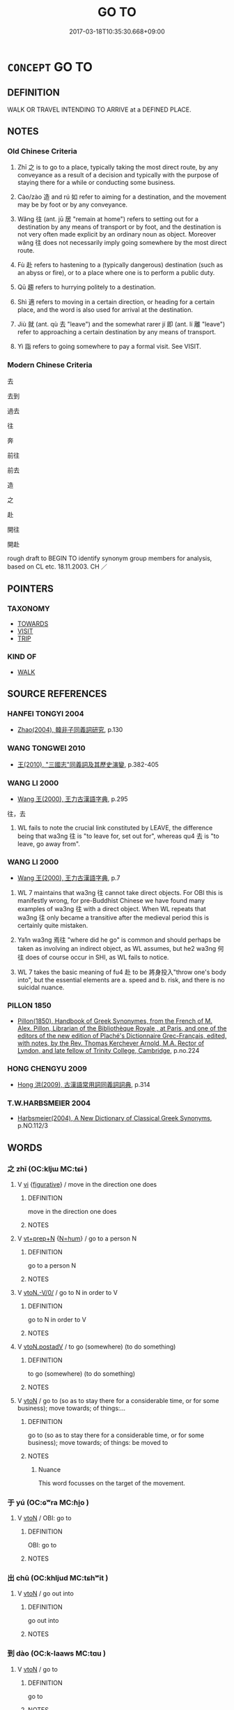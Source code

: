 # -*- mode: mandoku-tls-view -*-
#+TITLE: GO TO
#+DATE: 2017-03-18T10:35:30.668+09:00        
#+STARTUP: content
* =CONCEPT= GO TO
:PROPERTIES:
:CUSTOM_ID: uuid-6b4e349a-a643-4404-97da-0687e3043fe3
:SYNONYM+:  MOVE TOWARD
:SYNONYM+:  COME/GO TOWARD
:SYNONYM+:  ADVANCE TOWARD
:SYNONYM+:  INCH TOWARD
:SYNONYM+:  GO/COME/DRAW/MOVE NEARER
:SYNONYM+:  GO/COME/DRAW/MOVE CLOSER
:SYNONYM+:  NEAR
:SYNONYM+:  CLOSE IN
:SYNONYM+:  GAIN ON
:SYNONYM+:  REACH
:SYNONYM+:  ARRIVE AT.
:SYNONYM+:  REACH
:SYNONYM+:  GET TO
:SYNONYM+:  COME TO
:SYNONYM+:  MAKE IT TO
:SYNONYM+:  END UP AT
:SYNONYM+:  INFORMAL WIND UP AT
:TR_ZH: 去
:END:
** DEFINITION

WALK OR TRAVEL INTENDING TO ARRIVE at a DEFINED PLACE.

** NOTES

*** Old Chinese Criteria
1. Zhī 之 is to go to a place, typically taking the most direct route, by any conveyance as a result of a decision and typically with the purpose of staying there for a while or conducting some business.

2. Cào/zào 造 and rú 如 refer to aiming for a destination, and the movement may be by foot or by any conveyance.

3. Wǎng 往 (ant. jū 居 "remain at home") refers to setting out for a destination by any means of transport or by foot, and the destination is not very often made explicit by an ordinary noun as object. Moreover wǎng 往 does not necessarily imply going somewhere by the most direct route.

4. Fù 赴 refers to hastening to a (typically dangerous) destination (such as an abyss or fire), or to a place where one is to perform a public duty.

5. Qū 趨 refers to hurrying politely to a destination.

6. Shì 適 refers to moving in a certain direction, or heading for a certain place, and the word is also used for arrival at the destination.

7. Jiù 就 (ant. qù 去 "leave") and the somewhat rarer jí 即 (ant. lí 離 "leave") refer to approaching a certain destination by any means of transport.

8. Yì 詣 refers to going somewhere to pay a formal visit. See VISIT.

*** Modern Chinese Criteria
去

去到

過去

往

奔

前往

前去

造

之

赴

開往

開赴

rough draft to BEGIN TO identify synonym group members for analysis, based on CL etc. 18.11.2003. CH ／

** POINTERS
*** TAXONOMY
 - [[tls:concept:TOWARDS][TOWARDS]]
 - [[tls:concept:VISIT][VISIT]]
 - [[tls:concept:TRIP][TRIP]]

*** KIND OF
 - [[tls:concept:WALK][WALK]]

** SOURCE REFERENCES
*** HANFEI TONGYI 2004
 - [[cite:HANFEI-TONGYI-2004][Zhao(2004), 韓非子同義詞研究]], p.130

*** WANG TONGWEI 2010
 - [[cite:WANG-TONGWEI-2010][ 王(2010), "三國志"同義詞及其歷史演變]], p.382-405

*** WANG LI 2000
 - [[cite:WANG-LI-2000][Wang 王(2000), 王力古漢語字典]], p.295


往，去

1. WL fails to note the crucial link constituted by LEAVE, the difference being that wa3ng 往 is "to leave for, set out for", whereas qu4 去 is "to leave, go away from".

*** WANG LI 2000
 - [[cite:WANG-LI-2000][Wang 王(2000), 王力古漢語字典]], p.7


1. WL 7 maintains that wa3ng 往 cannot take direct objects.  For OBI this is manifestly wrong, for pre-Buddhist Chinese we have found many examples of wa3ng 往 with a direct object. When WL repeats that wa3ng 往 only became a transitive after the medieval period this is certainly quite mistaken.

2. Ya1n wa3ng 焉往 "where did he go" is common and should perhaps be taken as involving an indirect object, as WL assumes, but he2 wa3ng 何往 does of course occur in SHI, as WL fails to notice.

3. WL 7 takes the basic meaning of fu4 赴 to be 將身投入"throw one's body into", but the essential elements are   a. speed and   b. risk, and there is no suicidal nuance.

*** PILLON 1850
 - [[cite:PILLON-1850][Pillon(1850), Handbook of Greek Synonymes, from the French of M. Alex. Pillon, Librarian of the Bibliothèque Royale , at Paris, and one of the editors of the new edition of Plaché's Dictionnaire Grec-Français, edited, with notes, by the Rev. Thomas Kerchever Arnold, M.A. Rector of Lyndon, and late fellow of Trinity College, Cambridge]], p.no.224

*** HONG CHENGYU 2009
 - [[cite:HONG-CHENGYU-2009][Hong 洪(2009), 古漢語常用詞同義詞詞典]], p.314

*** T.W.HARBSMEIER 2004
 - [[cite:T.W.HARBSMEIER-2004][Harbsmeier(2004), A New Dictionary of Classical Greek Synonyms]], p.NO.112/3

** WORDS
   :PROPERTIES:
   :VISIBILITY: children
   :END:
*** 之 zhī (OC:kljɯ MC:tɕɨ )
:PROPERTIES:
:CUSTOM_ID: uuid-6ad2a444-7083-4839-abca-a047ebced15c
:Char+: 之(4,3/4) 
:GY_IDS+: uuid-dd2ad4ab-7266-4ee9-a622-5790a96a6515
:PY+: zhī     
:OC+: kljɯ     
:MC+: tɕɨ     
:END: 
**** V [[tls:syn-func::#uuid-c20780b3-41f9-491b-bb61-a269c1c4b48f][vi]] {[[tls:sem-feat::#uuid-2e48851c-928e-40f0-ae0d-2bf3eafeaa17][figurative]]} / move in the direction one does
:PROPERTIES:
:CUSTOM_ID: uuid-6173421a-6869-4170-998b-bfa3e27fe265
:END:
****** DEFINITION

move in the direction one does

****** NOTES

**** V [[tls:syn-func::#uuid-739c24ae-d585-4fff-9ac2-2547b1050f16][vt+prep+N]] {[[tls:sem-feat::#uuid-1ddeb9e4-67de-4466-b517-24cfd829f3de][N=hum]]} / go to a person N
:PROPERTIES:
:CUSTOM_ID: uuid-2d69d4f4-6972-475c-9aaa-8b2793fe386a
:END:
****** DEFINITION

go to a person N

****** NOTES

**** V [[tls:syn-func::#uuid-81831269-7016-4091-8209-5abad1ff4453][vtoN.-V/0/]] / go to N in order to V
:PROPERTIES:
:CUSTOM_ID: uuid-fb2dffc7-a201-449f-9f66-d1f299f304ce
:END:
****** DEFINITION

go to N in order to V

****** NOTES

**** V [[tls:syn-func::#uuid-15d1678a-ea15-4e9c-a381-75b2f8531623][vtoN.postadV]] / to go (somewhere) (to do something)
:PROPERTIES:
:CUSTOM_ID: uuid-9eb63f31-8716-4c7e-983a-387ca3843448
:WARRING-STATES-CURRENCY: 3
:END:
****** DEFINITION

to go (somewhere) (to do something)

****** NOTES

**** V [[tls:syn-func::#uuid-fbfb2371-2537-4a99-a876-41b15ec2463c][vtoN]] / go to (so as to stay there for a considerable time, or for some business); move towards; of things:...
:PROPERTIES:
:CUSTOM_ID: uuid-532a62f0-e997-4f34-bbb7-f6a07f56c78a
:WARRING-STATES-CURRENCY: 5
:END:
****** DEFINITION

go to (so as to stay there for a considerable time, or for some business); move towards; of things: be moved to

****** NOTES

******* Nuance
This word focusses on the target of the movement.

*** 于 yú (OC:ɢʷra MC:ɦi̯o )
:PROPERTIES:
:CUSTOM_ID: uuid-d8c7b06f-10c9-415b-8ca4-b82c61252da5
:Char+: 于(7,1/3) 
:GY_IDS+: uuid-f13b71bf-b448-49fc-9b17-c94f153ff7c2
:PY+: yú     
:OC+: ɢʷra     
:MC+: ɦi̯o     
:END: 
**** V [[tls:syn-func::#uuid-fbfb2371-2537-4a99-a876-41b15ec2463c][vtoN]] / OBI: go to
:PROPERTIES:
:CUSTOM_ID: uuid-6ad58036-cc62-462f-8012-19485f75f34b
:END:
****** DEFINITION

OBI: go to

****** NOTES

*** 出 chū (OC:khljud MC:tɕhʷit )
:PROPERTIES:
:CUSTOM_ID: uuid-2fc1f962-81a5-4f5d-b37a-bc8ac073fb8f
:Char+: 出(17,3/5) 
:GY_IDS+: uuid-f80ca1bf-4e49-46a8-8a84-15bc02805b0b
:PY+: chū     
:OC+: khljud     
:MC+: tɕhʷit     
:END: 
**** V [[tls:syn-func::#uuid-fbfb2371-2537-4a99-a876-41b15ec2463c][vtoN]] / go out into
:PROPERTIES:
:CUSTOM_ID: uuid-a8a791a1-f1ba-4339-b159-5eccd99025d6
:END:
****** DEFINITION

go out into

****** NOTES

*** 到 dào (OC:k-laaws MC:tɑu )
:PROPERTIES:
:CUSTOM_ID: uuid-8e467eef-e77d-46c9-818c-100e75386dab
:Char+: 到(18,6/8) 
:GY_IDS+: uuid-60f400c0-1838-44e8-b9eb-b24481e4c21e
:PY+: dào     
:OC+: k-laaws     
:MC+: tɑu     
:END: 
**** V [[tls:syn-func::#uuid-fbfb2371-2537-4a99-a876-41b15ec2463c][vtoN]] / go to
:PROPERTIES:
:CUSTOM_ID: uuid-7d25de16-1ef2-4e9e-bca6-7aca58d7071e
:WARRING-STATES-CURRENCY: 3
:END:
****** DEFINITION

go to

****** NOTES

*** 即 jí (OC:tsɯɡ MC:tsɨk )
:PROPERTIES:
:CUSTOM_ID: uuid-c61afca5-a19d-4467-b7df-a8aa7a762a65
:Char+: 即(26,5/7) 
:GY_IDS+: uuid-9c207839-c526-42a5-bbd1-48637a0927c8
:PY+: jí     
:OC+: tsɯɡ     
:MC+: tsɨk     
:END: 
**** V [[tls:syn-func::#uuid-fbfb2371-2537-4a99-a876-41b15ec2463c][vtoN]] / move close towards
:PROPERTIES:
:CUSTOM_ID: uuid-d2385219-9251-4c5c-bab5-ec984c83c2bc
:WARRING-STATES-CURRENCY: 3
:END:
****** DEFINITION

move close towards

****** NOTES

**** V [[tls:syn-func::#uuid-6fe4438e-50e1-4c1f-8b7a-c24a0f417fb5][vtoNab]] / move in the direction of; get to (peace of mind etc)
:PROPERTIES:
:CUSTOM_ID: uuid-6bdfcdf8-e6bd-45df-9fe8-6b6abec8649a
:END:
****** DEFINITION

move in the direction of; get to (peace of mind etc)

****** NOTES

**** V [[tls:syn-func::#uuid-fbfb2371-2537-4a99-a876-41b15ec2463c][vtoN]] {[[tls:sem-feat::#uuid-2e48851c-928e-40f0-ae0d-2bf3eafeaa17][figurative]]} / go to> submit to (your punishment etc)
:PROPERTIES:
:CUSTOM_ID: uuid-3fde09d0-cd9e-4f87-96d3-4da1b5b88943
:END:
****** DEFINITION

go to> submit to (your punishment etc)

****** NOTES

*** 去 qù (OC:khas MC:khi̯ɤ )
:PROPERTIES:
:CUSTOM_ID: uuid-740e7554-f363-4a5f-8f6e-fac0ecbf8edb
:Char+: 去(28,3/5) 
:GY_IDS+: uuid-827fc8a5-b76b-4a8f-b089-157ba660ab3f
:PY+: qù     
:OC+: khas     
:MC+: khi̯ɤ     
:END: 
**** V [[tls:syn-func::#uuid-fed035db-e7bd-4d23-bd05-9698b26e38f9][vadN]] / for going to> to go to
:PROPERTIES:
:CUSTOM_ID: uuid-530007ac-159e-450c-b9ca-3a5cb880744f
:END:
****** DEFINITION

for going to> to go to

****** NOTES

**** V [[tls:syn-func::#uuid-50be30dc-7ede-4ae7-bb42-0564379ae594][vt(oN.)-V]] / go to the contextually determinate place N to V
:PROPERTIES:
:CUSTOM_ID: uuid-ec86e165-c598-4f6c-b913-ed1cb25418a4
:END:
****** DEFINITION

go to the contextually determinate place N to V

****** NOTES

**** V [[tls:syn-func::#uuid-e64a7a95-b54b-4c94-9d6d-f55dbf079701][vt(oN)]] / go to the contextually determinate place N
:PROPERTIES:
:CUSTOM_ID: uuid-c251a455-eba8-4a7e-9f7d-870e1727222c
:END:
****** DEFINITION

go to the contextually determinate place N

****** NOTES

**** V [[tls:syn-func::#uuid-fbfb2371-2537-4a99-a876-41b15ec2463c][vtoN]] / go to
:PROPERTIES:
:CUSTOM_ID: uuid-60750a0e-7aeb-4073-b132-43ed68e3db37
:END:
****** DEFINITION

go to

****** NOTES

**** V [[tls:syn-func::#uuid-995982a9-436d-4b17-93d0-e470105449f5][vtpostN{OBJ}]] / go to N
:PROPERTIES:
:CUSTOM_ID: uuid-f06682fd-1f25-47e4-97cd-33e8aaa77bd6
:END:
****** DEFINITION

go to N

****** NOTES

*** 向 xiàng (OC:qhaŋs MC:hi̯ɐŋ )
:PROPERTIES:
:CUSTOM_ID: uuid-e6c779b1-df9e-4182-afe1-9047be14bb0e
:Char+: 向(30,3/6) 
:GY_IDS+: uuid-87cab1f5-d8d7-405a-aa85-7f5f68b557ca
:PY+: xiàng     
:OC+: qhaŋs     
:MC+: hi̯ɐŋ     
:END: 
**** V [[tls:syn-func::#uuid-fbfb2371-2537-4a99-a876-41b15ec2463c][vtoN]] / turn to > go to
:PROPERTIES:
:CUSTOM_ID: uuid-aa3383ab-ebf1-4553-a2e6-1164d309a7d7
:END:
****** DEFINITION

turn to > go to

****** NOTES

*** 如 rú (OC:nja MC:ȵi̯ɤ )
:PROPERTIES:
:CUSTOM_ID: uuid-53e03226-1077-410a-9a7d-d2f0663151fe
:Char+: 如(38,3/6) 
:GY_IDS+: uuid-b70766fd-8fa3-4174-9134-d39d5f504d70
:PY+: rú     
:OC+: nja     
:MC+: ȵi̯ɤ     
:END: 
**** V [[tls:syn-func::#uuid-81831269-7016-4091-8209-5abad1ff4453][vtoN.-V/0/]] / go to N in order to V
:PROPERTIES:
:CUSTOM_ID: uuid-a90334a3-cf80-4f32-afe1-e9420129e3e9
:END:
****** DEFINITION

go to N in order to V

****** NOTES

**** V [[tls:syn-func::#uuid-fbfb2371-2537-4a99-a876-41b15ec2463c][vtoN]] / go to (a place, typically on some mission of importance); walk up to a person
:PROPERTIES:
:CUSTOM_ID: uuid-d65f9039-ef60-4371-b1e6-21212b4f76e9
:WARRING-STATES-CURRENCY: 3
:END:
****** DEFINITION

go to (a place, typically on some mission of importance); walk up to a person

****** NOTES

**** V [[tls:syn-func::#uuid-fbfb2371-2537-4a99-a876-41b15ec2463c][vtoN]] {[[tls:sem-feat::#uuid-498cd6dc-e1e0-4443-9b44-6c845042091e][N=toilet]]} / go to a place, not on any official mission
:PROPERTIES:
:CUSTOM_ID: uuid-fa866479-0ade-47e2-9a5c-0d5672d057b3
:END:
****** DEFINITION

go to a place, not on any official mission

****** NOTES

*** 就 jiù (OC:dzuɡs MC:dzɨu )
:PROPERTIES:
:CUSTOM_ID: uuid-9964ce2d-af21-43f9-9f5d-033aa362bbdd
:Char+: 就(43,9/12) 
:GY_IDS+: uuid-ff9613a7-d4c1-408d-ac24-7d6b14315284
:PY+: jiù     
:OC+: dzuɡs     
:MC+: dzɨu     
:END: 
****  [[tls:syn-func::#uuid-d6ca59bb-5eb8-4c29-9da6-c91482733134][vt(oN.)(-V)]] / go to a contextually determinate place to do a contextually determinate thing
:PROPERTIES:
:CUSTOM_ID: uuid-a46d2add-ad0e-47cb-90ac-9990f6976f53
:END:
****** DEFINITION

go to a contextually determinate place to do a contextually determinate thing

****** NOTES

**** V [[tls:syn-func::#uuid-3b5a2d04-747e-4b22-9a83-4eb55bd901d6][vt/oN./-V/0/]] / to go (to a contextually determinate place) in order to V
:PROPERTIES:
:CUSTOM_ID: uuid-de101129-c3c7-4cd2-b76e-afa375e326d5
:WARRING-STATES-CURRENCY: 3
:END:
****** DEFINITION

to go (to a contextually determinate place) in order to V

****** NOTES

**** V [[tls:syn-func::#uuid-fbfb2371-2537-4a99-a876-41b15ec2463c][vtoN]] / go to take up (one's place); go to (to cultivate the acquaintance of)
:PROPERTIES:
:CUSTOM_ID: uuid-80110d61-2144-476f-9266-aeda5650c928
:WARRING-STATES-CURRENCY: 3
:END:
****** DEFINITION

go to take up (one's place); go to (to cultivate the acquaintance of)

****** NOTES

*** 往 wǎng (OC:ɢʷaŋʔ MC:ɦi̯ɐŋ ) /  
:PROPERTIES:
:CUSTOM_ID: uuid-138621dc-2700-4c5e-aae3-50ca93e2e454
:Char+: 往(60,5/8) 
:Char+: 迋(162,4/8) 
:GY_IDS+: uuid-63559230-29cd-4108-8624-6acfe0f5954d
:PY+: wǎng     
:OC+: ɢʷaŋʔ     
:MC+: ɦi̯ɐŋ     
:END: 
**** V [[tls:syn-func::#uuid-fbfb2371-2537-4a99-a876-41b15ec2463c][vtoN]] / OBI: set out for; be on one's way; go along to; go to  GUAN: 往之, 所往
:PROPERTIES:
:CUSTOM_ID: uuid-f37dbc83-e496-4aba-a925-1f616eddceb3
:WARRING-STATES-CURRENCY: 5
:END:
****** DEFINITION

OBI: set out for; be on one's way; go along to; go to  GUAN: 往之, 所往

****** NOTES

******* Nuance
This need not be a setting out for a long journey.

0006

[0017]

0017

[~0006]



2371

 [I have not seen any examples of 往 taking a PlN as object; that it can take VP as its "object" is something else; JP]

******* Examples
HF 14.8.27: (when the Duke) was on his way (to Cui1's house, he was attacked)

**** V [[tls:syn-func::#uuid-c20780b3-41f9-491b-bb61-a269c1c4b48f][vi]] {[[tls:sem-feat::#uuid-f55cff2f-f0e3-4f08-a89c-5d08fcf3fe89][act]]} / set out; go along; walk off
:PROPERTIES:
:CUSTOM_ID: uuid-652cc8e4-edaa-4fd1-8a37-6c49c1b88646
:WARRING-STATES-CURRENCY: 4
:END:
****** DEFINITION

set out; go along; walk off

****** NOTES

**** V [[tls:syn-func::#uuid-f0884bf1-dffd-43d8-bbc0-93e11bfc6393][vt(oN1).-VtoN2]] / go to a contextually determinate place and V, set out to V; be on one's way to (with a verbal (or s...
:PROPERTIES:
:CUSTOM_ID: uuid-284bc3a2-3755-4490-bb44-2f8bf3c13658
:END:
****** DEFINITION

go to a contextually determinate place and V, set out to V; be on one's way to (with a verbal (or subjectless sentential, if one prefers) object) 往拜之

****** NOTES

**** V [[tls:syn-func::#uuid-e64a7a95-b54b-4c94-9d6d-f55dbf079701][vt(oN)]] / go to the contextually determinate place (often answering a summoning by a superior)
:PROPERTIES:
:CUSTOM_ID: uuid-5917cf6a-6b5d-4be3-a77c-892dfffba2b5
:WARRING-STATES-CURRENCY: 4
:END:
****** DEFINITION

go to the contextually determinate place (often answering a summoning by a superior)

****** NOTES

**** V [[tls:syn-func::#uuid-739c24ae-d585-4fff-9ac2-2547b1050f16][vt+prep+N]] / go to
:PROPERTIES:
:CUSTOM_ID: uuid-8b9f0881-751a-43c9-a890-f9132c05837e
:WARRING-STATES-CURRENCY: 3
:END:
****** DEFINITION

go to

****** NOTES

**** V [[tls:syn-func::#uuid-3e9b0d1e-99dd-436a-920f-ec36560365e7][vt-V.+prep+N]] / go to V to N
:PROPERTIES:
:CUSTOM_ID: uuid-f6cb02cd-15e0-4d60-bc7c-c99694a13e0a
:END:
****** DEFINITION

go to V to N

****** NOTES

**** V [[tls:syn-func::#uuid-c20780b3-41f9-491b-bb61-a269c1c4b48f][vi]] {[[tls:sem-feat::#uuid-f55cff2f-f0e3-4f08-a89c-5d08fcf3fe89][act]]} / go on and on; keep going
:PROPERTIES:
:CUSTOM_ID: uuid-9357716f-1391-4f2c-a246-26d5ccca347a
:END:
****** DEFINITION

go on and on; keep going

****** NOTES

**** V [[tls:syn-func::#uuid-50be30dc-7ede-4ae7-bb42-0564379ae594][vt(oN.)-V]] {[[tls:sem-feat::#uuid-b8276c57-c108-44c8-8c01-ad92679a9163][imperative]]} / go to the contextually determinate place and V!
:PROPERTIES:
:CUSTOM_ID: uuid-b86fcbc7-ffde-4cdd-b6d4-f99b6fc59f20
:END:
****** DEFINITION

go to the contextually determinate place and V!

****** NOTES

**** V [[tls:syn-func::#uuid-81831269-7016-4091-8209-5abad1ff4453][vtoN.-V/0/]] / go to N in order to V
:PROPERTIES:
:CUSTOM_ID: uuid-1933bc1e-50b1-4c21-b2af-c831801a843d
:END:
****** DEFINITION

go to N in order to V

****** NOTES

**** V [[tls:syn-func::#uuid-50be30dc-7ede-4ae7-bb42-0564379ae594][vt(oN.)-V]] / go out to V
:PROPERTIES:
:CUSTOM_ID: uuid-3333e544-fce4-4f77-a19a-842b023e8101
:END:
****** DEFINITION

go out to V

****** NOTES

**** V [[tls:syn-func::#uuid-982fa53b-a24a-4a40-a585-9db85449e758][vt(oN1.-VtoN2)]] / set out to a certain place to do a certain thing to the object N2
:PROPERTIES:
:CUSTOM_ID: uuid-34aba53c-7e9d-48a7-aeb0-bd438ffebc13
:END:
****** DEFINITION

set out to a certain place to do a certain thing to the object N2

****** NOTES

**** V [[tls:syn-func::#uuid-fbfb2371-2537-4a99-a876-41b15ec2463c][vtoN]] {[[tls:sem-feat::#uuid-2e48851c-928e-40f0-ae0d-2bf3eafeaa17][figurative]]} / "go to"
:PROPERTIES:
:CUSTOM_ID: uuid-4cbd87f4-5917-4fcb-bf80-d424096a04bd
:END:
****** DEFINITION

"go to"

****** NOTES

*** 投 tóu (OC:doo MC:du )
:PROPERTIES:
:CUSTOM_ID: uuid-ab287cbf-78ec-4fb5-9470-ae2f65aa616b
:Char+: 投(64,4/7) 
:GY_IDS+: uuid-0174354e-3eea-49d7-a9d6-d3040cca221f
:PY+: tóu     
:OC+: doo     
:MC+: du     
:END: 
**** V [[tls:syn-func::#uuid-fbfb2371-2537-4a99-a876-41b15ec2463c][vtoN]] / go to stay in a place N
:PROPERTIES:
:CUSTOM_ID: uuid-f1c37e8d-4cbc-494f-b9cb-067cfa622358
:END:
****** DEFINITION

go to stay in a place N

****** NOTES

*** 會 huì (OC:ɡloobs MC:ɦɑi )
:PROPERTIES:
:CUSTOM_ID: uuid-3724b0a6-2ae8-4335-b0b7-39163f613c3d
:Char+: 會(73,9/13) 
:GY_IDS+: uuid-5cd2073a-6f30-434c-bf49-acee1f8e5bd7
:PY+: huì     
:OC+: ɡloobs     
:MC+: ɦɑi     
:END: 
**** V [[tls:syn-func::#uuid-fbfb2371-2537-4a99-a876-41b15ec2463c][vtoN]] / to to attend (an occasion, a ritual, a meeting)
:PROPERTIES:
:CUSTOM_ID: uuid-fdba295b-6ecb-4a6e-9b8a-13cacff4188f
:WARRING-STATES-CURRENCY: 3
:END:
****** DEFINITION

to to attend (an occasion, a ritual, a meeting)

****** NOTES

**** V [[tls:syn-func::#uuid-e64a7a95-b54b-4c94-9d6d-f55dbf079701][vt(oN)]] / go to and attend at the contextually determinate place
:PROPERTIES:
:CUSTOM_ID: uuid-79bb490a-174a-48c5-ab81-12104ad0e703
:END:
****** DEFINITION

go to and attend at the contextually determinate place

****** NOTES

**** V [[tls:syn-func::#uuid-739c24ae-d585-4fff-9ac2-2547b1050f16][vt+prep+N]] / attend the meeting at N, meet up at N
:PROPERTIES:
:CUSTOM_ID: uuid-e44e7ea7-8161-4785-8a61-7c7141c2521d
:END:
****** DEFINITION

attend the meeting at N, meet up at N

****** NOTES

*** 歸 guī (OC:klul MC:kɨi )
:PROPERTIES:
:CUSTOM_ID: uuid-1f96cb7c-dff6-4ccc-8d99-a0995f0abd11
:Char+: 歸(77,14/18) 
:GY_IDS+: uuid-f92bd229-a310-48c4-8739-f679500d0958
:PY+: guī     
:OC+: klul     
:MC+: kɨi     
:END: 
**** V [[tls:syn-func::#uuid-fbfb2371-2537-4a99-a876-41b15ec2463c][vtoN]] {[[tls:sem-feat::#uuid-fac754df-5669-4052-9dda-6244f229371f][causative]]} / cause to go to from all directions
:PROPERTIES:
:CUSTOM_ID: uuid-1dc1e356-1df2-4654-a5b5-53d52d180554
:WARRING-STATES-CURRENCY: 3
:END:
****** DEFINITION

cause to go to from all directions

****** NOTES

**** V [[tls:syn-func::#uuid-fbfb2371-2537-4a99-a876-41b15ec2463c][vtoN]] {[[tls:sem-feat::#uuid-5100e402-4cb5-4b99-929f-be674b3757d4][N=human]]} / come to (a person, where the coming is appropriate or natural)
:PROPERTIES:
:CUSTOM_ID: uuid-a66f4389-5242-422b-b79a-739406614f1a
:END:
****** DEFINITION

come to (a person, where the coming is appropriate or natural)

****** NOTES

**** V [[tls:syn-func::#uuid-fbfb2371-2537-4a99-a876-41b15ec2463c][vtoN]] {[[tls:sem-feat::#uuid-83f3fdd7-af64-4c8f-b156-bb6a0e761030][N=place]]} / to come (somewhere) from all directions
:PROPERTIES:
:CUSTOM_ID: uuid-b6870ea1-fa6c-454c-8141-cccb31cc4ea1
:WARRING-STATES-CURRENCY: 3
:END:
****** DEFINITION

to come (somewhere) from all directions

****** NOTES

*** 臨 lín (OC:b-rɯm MC:lim )
:PROPERTIES:
:CUSTOM_ID: uuid-13d61268-0997-4414-82a7-c72e2d751bc2
:Char+: 臨(131,11/17) 
:GY_IDS+: uuid-63f6d6f0-c4ea-40bd-86fc-cc6ad8b4ce2f
:PY+: lín     
:OC+: b-rɯm     
:MC+: lim     
:END: 
**** V [[tls:syn-func::#uuid-e64a7a95-b54b-4c94-9d6d-f55dbf079701][vt(oN)]] / go to the contextually determinate place; attend the contextually determinate event
:PROPERTIES:
:CUSTOM_ID: uuid-3b986290-da9e-421e-b7d3-0158abd4c7ff
:END:
****** DEFINITION

go to the contextually determinate place; attend the contextually determinate event

****** NOTES

**** V [[tls:syn-func::#uuid-fbfb2371-2537-4a99-a876-41b15ec2463c][vtoN]] / go to and attend
:PROPERTIES:
:CUSTOM_ID: uuid-1ae73784-a08b-47ec-bb6e-597326e9402e
:END:
****** DEFINITION

go to and attend

****** NOTES

*** 至 zhì (OC:kljiɡs MC:tɕi )
:PROPERTIES:
:CUSTOM_ID: uuid-93e7d77d-bb67-480c-890f-0a9346db58f0
:Char+: 至(133,0/6) 
:GY_IDS+: uuid-57bd9390-fe39-446a-aa51-3e76922430f4
:PY+: zhì     
:OC+: kljiɡs     
:MC+: tɕi     
:END: 
**** V [[tls:syn-func::#uuid-e64a7a95-b54b-4c94-9d6d-f55dbf079701][vt(oN)]] / turn up; go along to the contextually determinate person; attend a contextually determinate event
:PROPERTIES:
:CUSTOM_ID: uuid-bf2157c9-ca62-46b4-b584-9d1bc87f0003
:END:
****** DEFINITION

turn up; go along to the contextually determinate person; attend a contextually determinate event

****** NOTES

**** V [[tls:syn-func::#uuid-739c24ae-d585-4fff-9ac2-2547b1050f16][vt+prep+N]] / go to a place; go to so as to meddle with
:PROPERTIES:
:CUSTOM_ID: uuid-222a8682-2aca-4b51-8f5b-8439c8fd82f2
:END:
****** DEFINITION

go to a place; go to so as to meddle with

****** NOTES

**** V [[tls:syn-func::#uuid-81831269-7016-4091-8209-5abad1ff4453][vtoN.-V/0/]] / go to N in order to V
:PROPERTIES:
:CUSTOM_ID: uuid-2a169e6c-2652-4f03-a723-1f99852d30e0
:END:
****** DEFINITION

go to N in order to V

****** NOTES

**** V [[tls:syn-func::#uuid-fbfb2371-2537-4a99-a876-41b15ec2463c][vtoN]] / go to
:PROPERTIES:
:CUSTOM_ID: uuid-4083b26c-ab59-456c-b02f-519d3e30baab
:END:
****** DEFINITION

go to

****** NOTES

*** 蒞 lì (OC:ɡ-rɯbs MC:li )
:PROPERTIES:
:CUSTOM_ID: uuid-34072112-0bef-4590-92e9-d2f708c1a35c
:Char+: 蒞(140,10/16) 
:GY_IDS+: uuid-1c5c7706-a1fc-4810-8aaf-ff031e39f1c4
:PY+: lì     
:OC+: ɡ-rɯbs     
:MC+: li     
:END: 
**** V [[tls:syn-func::#uuid-fbfb2371-2537-4a99-a876-41b15ec2463c][vtoN]] / go to attend an occasion N
:PROPERTIES:
:CUSTOM_ID: uuid-87ede3e7-c838-4c62-b683-30b04909f17f
:END:
****** DEFINITION

go to attend an occasion N

****** NOTES

*** 行 xíng (OC:ɢraaŋ MC:ɦɣaŋ )
:PROPERTIES:
:CUSTOM_ID: uuid-87dfcf45-70eb-4185-aee4-c18bf5f480a5
:Char+: 行(144,0/6) 
:GY_IDS+: uuid-5bcb421a-9f44-49f1-9a24-acd3d89c18cb
:PY+: xíng     
:OC+: ɢraaŋ     
:MC+: ɦɣaŋ     
:END: 
**** V [[tls:syn-func::#uuid-e64a7a95-b54b-4c94-9d6d-f55dbf079701][vt(oN)]] / walk to a contextually determinate place
:PROPERTIES:
:CUSTOM_ID: uuid-b11eab2d-ad42-43e3-89b0-f23f8b5234fd
:WARRING-STATES-CURRENCY: 3
:END:
****** DEFINITION

walk to a contextually determinate place

****** NOTES

**** V [[tls:syn-func::#uuid-fbfb2371-2537-4a99-a876-41b15ec2463c][vtoN]] / go to
:PROPERTIES:
:CUSTOM_ID: uuid-dff197fd-6108-4dcb-ab5b-577d8cbf1838
:END:
****** DEFINITION

go to

****** NOTES

**** V [[tls:syn-func::#uuid-fbfb2371-2537-4a99-a876-41b15ec2463c][vtoN]] {[[tls:sem-feat::#uuid-fac754df-5669-4052-9dda-6244f229371f][causative]]} / make someone go to a contextually determinate place
:PROPERTIES:
:CUSTOM_ID: uuid-90588e41-be58-4ae9-8575-2c9f00234715
:END:
****** DEFINITION

make someone go to a contextually determinate place

****** NOTES

*** 訃 fù (OC:phoɡs MC:phi̯o ) / 赴 fù (OC:phoɡs MC:phi̯o )
:PROPERTIES:
:CUSTOM_ID: uuid-b293aead-c9f0-4d81-bca6-3405261053e9
:Char+: 訃(149,2/9) 
:Char+: 赴(156,2/9) 
:GY_IDS+: uuid-a5e9ec7b-df63-421e-8541-77988d7a26e8
:PY+: fù     
:OC+: phoɡs     
:MC+: phi̯o     
:GY_IDS+: uuid-5785ed8a-0eeb-4e21-a7e8-c760438b79ba
:PY+: fù     
:OC+: phoɡs     
:MC+: phi̯o     
:END: 
**** V [[tls:syn-func::#uuid-fbfb2371-2537-4a99-a876-41b15ec2463c][vtoN]] / hasten to go to as part of one's ritual obligations; go all the way to
:PROPERTIES:
:CUSTOM_ID: uuid-7aa32d64-43fb-4e70-a58e-1f2a607d1274
:WARRING-STATES-CURRENCY: 4
:END:
****** DEFINITION

hasten to go to as part of one's ritual obligations; go all the way to

****** NOTES

**** V [[tls:syn-func::#uuid-fbfb2371-2537-4a99-a876-41b15ec2463c][vtoN]] {[[tls:sem-feat::#uuid-e4fa3fc9-d3a7-46ba-bd79-1c12874972f3][danger]]} / rush to (a dangerous place); rush forward into (danger, an abyss); brave (dangers etc)
:PROPERTIES:
:CUSTOM_ID: uuid-9db57eaf-d5f0-4b09-b7bb-f73389225d45
:WARRING-STATES-CURRENCY: 4
:END:
****** DEFINITION

rush to (a dangerous place); rush forward into (danger, an abyss); brave (dangers etc)

****** NOTES

**** V [[tls:syn-func::#uuid-e64a7a95-b54b-4c94-9d6d-f55dbf079701][vt(oN)]] {[[tls:sem-feat::#uuid-281b399c-2db6-465b-9f6e-32b55fe53ebd][om]]} / go to, move to (a contextually determinate place)
:PROPERTIES:
:CUSTOM_ID: uuid-0c9ef624-9d7a-4679-af1b-08d9cb18aa94
:END:
****** DEFINITION

go to, move to (a contextually determinate place)

****** NOTES

*** 詣 yì (OC:ŋɡiis MC:ŋei )
:PROPERTIES:
:CUSTOM_ID: uuid-279f5552-2c54-47dd-bc5e-9b1564ad0ea1
:Char+: 詣(149,6/13) 
:GY_IDS+: uuid-8011a4d5-d499-4c46-a601-544b943c87dc
:PY+: yì     
:OC+: ŋɡiis     
:MC+: ŋei     
:END: 
**** V [[tls:syn-func::#uuid-e64a7a95-b54b-4c94-9d6d-f55dbf079701][vt(oN)]] / go along to the contextually determinate place N
:PROPERTIES:
:CUSTOM_ID: uuid-f6a8fedf-1439-42b8-9752-e1c5e17c433c
:END:
****** DEFINITION

go along to the contextually determinate place N

****** NOTES

**** V [[tls:syn-func::#uuid-739c24ae-d585-4fff-9ac2-2547b1050f16][vt+prep+N]] / go to
:PROPERTIES:
:CUSTOM_ID: uuid-b56edd5b-6d3c-4b16-9064-c8ef8aaf0789
:END:
****** DEFINITION

go to

****** NOTES

**** V [[tls:syn-func::#uuid-81831269-7016-4091-8209-5abad1ff4453][vtoN.-V/0/]] / go to N in order to V
:PROPERTIES:
:CUSTOM_ID: uuid-0386ad54-3d60-4710-9348-093d5c9c8343
:END:
****** DEFINITION

go to N in order to V

****** NOTES

**** V [[tls:syn-func::#uuid-fbfb2371-2537-4a99-a876-41b15ec2463c][vtoN]] / go to (especially on a visit, or to join forces with)
:PROPERTIES:
:CUSTOM_ID: uuid-5a6874a8-f4cd-4a5a-8cd2-11da8c220529
:END:
****** DEFINITION

go to (especially on a visit, or to join forces with)

****** NOTES

*** 赴 fù (OC:phoɡs MC:phi̯o )
:PROPERTIES:
:CUSTOM_ID: uuid-3a7c0ed8-a17b-4778-9e44-150ea461141e
:Char+: 赴(156,2/9) 
:GY_IDS+: uuid-5785ed8a-0eeb-4e21-a7e8-c760438b79ba
:PY+: fù     
:OC+: phoɡs     
:MC+: phi̯o     
:END: 
**** V [[tls:syn-func::#uuid-dd717b3f-0c98-4de8-bac6-2e4085805ef1][vt+V/0/]] / hasten along to V
:PROPERTIES:
:CUSTOM_ID: uuid-b0231f11-98b2-4e06-8038-401e1d933f61
:WARRING-STATES-CURRENCY: 3
:END:
****** DEFINITION

hasten along to V

****** NOTES

*** 趨 qū (OC:tsho MC:tshi̯o )
:PROPERTIES:
:CUSTOM_ID: uuid-260c0712-1261-4bbc-8f1a-9767e1d967a6
:Char+: 趨(156,10/17) 
:GY_IDS+: uuid-10bad398-6a91-4bfd-9d49-671295404c15
:PY+: qū     
:OC+: tsho     
:MC+: tshi̯o     
:END: 
*** 跋 bá (OC:bood MC:bʷɑt )
:PROPERTIES:
:CUSTOM_ID: uuid-df70c75d-f925-41c7-bb21-15c61aecde06
:Char+: 跋(157,5/12) 
:GY_IDS+: uuid-4c145682-6668-4dcc-9efa-ec4e1bf1079f
:PY+: bá     
:OC+: bood     
:MC+: bʷɑt     
:END: 
**** V [[tls:syn-func::#uuid-fbfb2371-2537-4a99-a876-41b15ec2463c][vtoN]] / trample on; go by foot
:PROPERTIES:
:CUSTOM_ID: uuid-9a1c2b5f-02ec-464f-b105-e02ca6c0bd14
:WARRING-STATES-CURRENCY: 3
:END:
****** DEFINITION

trample on; go by foot

****** NOTES

******* Examples
SHI 160.1 狼跋其胡， 1. The wolf tramples on his dewlap, [CA]

ZUO Cheng 13.3 (578 B.C.); Y:862; W:675; tr. Watson 1989:123

 跋履山川， tramped the mountains, marched by the rivers,

ZUO Zhao zhuan 12.11 上 ATSON � 

 跋涉山林以事天子， paced the mountain forests, and in this way served the Son of Heaven.

*** 造 zào (OC:skhuuɡs MC:tshɑu )
:PROPERTIES:
:CUSTOM_ID: uuid-261db024-3176-46aa-9ebc-379a9a943401
:Char+: 造(162,7/11) 
:GY_IDS+: uuid-b8f8cfa5-178f-45ab-a2ed-a9ef4e5a0122
:PY+: zào     
:OC+: skhuuɡs     
:MC+: tshɑu     
:END: 
**** V [[tls:syn-func::#uuid-739c24ae-d585-4fff-9ac2-2547b1050f16][vt+prep+N]] / to go to (a place)
:PROPERTIES:
:CUSTOM_ID: uuid-ce88d2b5-9bbf-4df1-b583-ecaf75e9478b
:END:
****** DEFINITION

to go to (a place)

****** NOTES

******* Examples
Zuo Ai 20.3.4 (475 B.C.) Ya2ng Bo2ju4n 1716; Wa2ng Sho3uqia1n et al.1589; tr. Legge:853

 先造于越軍， First he went to the army of Yueh,[CA]

**** V [[tls:syn-func::#uuid-fbfb2371-2537-4a99-a876-41b15ec2463c][vtoN]] / MENG: go to a place (often to attend court or pay a visit to a superior); reach (a place)
:PROPERTIES:
:CUSTOM_ID: uuid-548edbe0-101a-4d2c-99ab-6f64d035ffa4
:END:
****** DEFINITION

MENG: go to a place (often to attend court or pay a visit to a superior); reach (a place)

****** NOTES

******* Examples
LS 12.2 造於君庭 went to pay a visit at the ruler's court

**** V [[tls:syn-func::#uuid-a2c810ab-05c4-4ed2-86eb-c954618d8429][vttoN1.+N2]] {[[tls:sem-feat::#uuid-fac754df-5669-4052-9dda-6244f229371f][causative]]} / cause N1 to go to N2
:PROPERTIES:
:CUSTOM_ID: uuid-6c870bc8-b78b-40c5-8735-2dff803ead5e
:END:
****** DEFINITION

cause N1 to go to N2

****** NOTES

*** 過 guō (OC:klool MC:kʷɑ )
:PROPERTIES:
:CUSTOM_ID: uuid-4d361030-a452-4a2c-bee2-6b2f357a8daf
:Char+: 過(162,9/13) 
:GY_IDS+: uuid-8b397cc3-b40c-4439-9fc0-f21b2a8de26d
:PY+: guō     
:OC+: klool     
:MC+: kʷɑ     
:END: 
**** V [[tls:syn-func::#uuid-fed035db-e7bd-4d23-bd05-9698b26e38f9][vadN]] / visiting
:PROPERTIES:
:CUSTOM_ID: uuid-9da9c629-4a6e-400a-a82b-4ad6fe9150d2
:WARRING-STATES-CURRENCY: 2
:END:
****** DEFINITION

visiting

****** NOTES

**** V [[tls:syn-func::#uuid-fbfb2371-2537-4a99-a876-41b15ec2463c][vtoN]] / pass by; make a passing visit to; visit on an informal basis, visit en passant; go to; pass through...
:PROPERTIES:
:CUSTOM_ID: uuid-e2dd1341-d070-4401-a1e1-8f49b7244d6b
:WARRING-STATES-CURRENCY: 3
:END:
****** DEFINITION

pass by; make a passing visit to; visit on an informal basis, visit en passant; go to; pass through, pass by

****** NOTES

******* Examples
HF 37.1.1: 景公過晏子 Duke Ji3ng paid a visit to Ya4nzi3.

**** V [[tls:syn-func::#uuid-739c24ae-d585-4fff-9ac2-2547b1050f16][vt+prep+N]] / pass by, pass through
:PROPERTIES:
:CUSTOM_ID: uuid-942834d1-6128-4634-9643-f97c79bfa2d9
:END:
****** DEFINITION

pass by, pass through

****** NOTES

*** 道 dào (OC:ɡ-luuʔ MC:dɑu )
:PROPERTIES:
:CUSTOM_ID: uuid-a8099ad3-2d11-4232-8834-7a1edb14dd5b
:Char+: 道(162,9/13) 
:GY_IDS+: uuid-012329d2-8a81-4a4f-ac3a-03885a49d6d6
:PY+: dào     
:OC+: ɡ-luuʔ     
:MC+: dɑu     
:END: 
**** V [[tls:syn-func::#uuid-fbfb2371-2537-4a99-a876-41b15ec2463c][vtoN]] / go to and pass through on one's route; pass by
:PROPERTIES:
:CUSTOM_ID: uuid-8c34aa65-57e8-46ad-92c7-07112ef346dd
:WARRING-STATES-CURRENCY: 3
:END:
****** DEFINITION

go to and pass through on one's route; pass by

****** NOTES

*** 適 shì (OC:qljeɡ MC:ɕiɛk )
:PROPERTIES:
:CUSTOM_ID: uuid-08dc8c8e-4fec-4079-82e0-8a1288b26228
:Char+: 適(162,11/15) 
:GY_IDS+: uuid-29018f54-1dad-4704-866c-1e76290c458b
:PY+: shì     
:OC+: qljeɡ     
:MC+: ɕiɛk     
:END: 
**** V [[tls:syn-func::#uuid-fbfb2371-2537-4a99-a876-41b15ec2463c][vtoN]] / go to and get to a certain place; be on one's way to a certain place, head for
:PROPERTIES:
:CUSTOM_ID: uuid-481421ba-a06d-4546-a9c1-bc8813dc932b
:WARRING-STATES-CURRENCY: 4
:END:
****** DEFINITION

go to and get to a certain place; be on one's way to a certain place, head for

****** NOTES

******* Examples
ZHUANG 21.2.1 Guo Qingfan 704; Wang Shumin 771; Fang Yong 556; Chen Guying 532

 溫伯雪子適齊， When Master Uncle Warmsnow was on a journey to Ch'i, 

 舍於魯。 he stopped off for a while in Lu. [CA]

**** V [[tls:syn-func::#uuid-fbfb2371-2537-4a99-a876-41b15ec2463c][vtoN]] {[[tls:sem-feat::#uuid-2e48851c-928e-40f0-ae0d-2bf3eafeaa17][figurative]]} / be heading towards
:PROPERTIES:
:CUSTOM_ID: uuid-b0786bd3-dd8c-4ac8-b1fb-89e417d4ae5a
:END:
****** DEFINITION

be heading towards

****** NOTES

*** 邁 mài (OC:mbraads MC:mɣɛi )
:PROPERTIES:
:CUSTOM_ID: uuid-7c6658b8-2a46-4c67-82fe-420a015703da
:Char+: 邁(162,13/17) 
:GY_IDS+: uuid-b6c3a447-4c5f-4741-bf1f-03d8fc0287dc
:PY+: mài     
:OC+: mbraads     
:MC+: mɣɛi     
:END: 
**** V [[tls:syn-func::#uuid-c20780b3-41f9-491b-bb61-a269c1c4b48f][vi]] {[[tls:sem-feat::#uuid-f55cff2f-f0e3-4f08-a89c-5d08fcf3fe89][act]]} / SHI: set out on a long journey or formal expedition; SHI 114: (of time) to pass
:PROPERTIES:
:CUSTOM_ID: uuid-ee2af86b-a4e9-4b8e-87a9-bfb569af4dca
:END:
****** DEFINITION

SHI: set out on a long journey or formal expedition; SHI 114: (of time) to pass

****** NOTES

*** 面 miàn (OC:mens MC:miɛn )
:PROPERTIES:
:CUSTOM_ID: uuid-df4fdff9-2891-42cf-ab3d-69d2e2746c15
:Char+: 面(176,0/9) 
:GY_IDS+: uuid-f71d44f1-688e-4978-9000-0fc589c996aa
:PY+: miàn     
:OC+: mens     
:MC+: miɛn     
:END: 
**** V [[tls:syn-func::#uuid-c20780b3-41f9-491b-bb61-a269c1c4b48f][vi]] {[[tls:sem-feat::#uuid-f55cff2f-f0e3-4f08-a89c-5d08fcf3fe89][act]]} / turn about (with preceding adverb: 西面 "turn westwards"
:PROPERTIES:
:CUSTOM_ID: uuid-15d492f6-9e1b-425e-bea0-87c531a617f8
:END:
****** DEFINITION

turn about (with preceding adverb: 西面 "turn westwards"

****** NOTES

**** V [[tls:syn-func::#uuid-9e8c327b-579d-4514-8c83-481fa450974a][vtoN.adV]] {[[tls:sem-feat::#uuid-9fe88d7d-3165-4402-a3f9-d9d6d511ad5b][direction]]} / facing (a direction) > V in the direction of
:PROPERTIES:
:CUSTOM_ID: uuid-2cd490fe-bafe-4704-97b9-46ed667e9530
:END:
****** DEFINITION

facing (a direction) > V in the direction of

****** NOTES

**** V [[tls:syn-func::#uuid-fbfb2371-2537-4a99-a876-41b15ec2463c][vtoN]] / turn towards
:PROPERTIES:
:CUSTOM_ID: uuid-3e09146e-254d-4aba-bde9-752d01f0ede3
:END:
****** DEFINITION

turn towards

****** NOTES

******* Examples
HF 1.2.5: 將西面以與強秦為難 They are all set to face Westwards to create difficulties for powerful Qi2n

*** 乘如 chéngrú (OC:ɢjɯŋ nja MC:ʑɨŋ ȵi̯ɤ )
:PROPERTIES:
:CUSTOM_ID: uuid-5dae9a50-e05d-45ec-948d-1925bea464de
:Char+: 乘(4,9/10) 如(38,3/6) 
:GY_IDS+: uuid-e657b5a9-7a31-4c31-ace7-22d797685fc9 uuid-b70766fd-8fa3-4174-9134-d39d5f504d70
:PY+: chéng rú    
:OC+: ɢjɯŋ nja    
:MC+: ʑɨŋ ȵi̯ɤ    
:END: 
**** V [[tls:syn-func::#uuid-98f2ce75-ae37-4667-90ff-f418c4aeaa33][VPtoN]] / take a carriage to go to
:PROPERTIES:
:CUSTOM_ID: uuid-504fb57c-a685-492d-a999-d559a71ca497
:END:
****** DEFINITION

take a carriage to go to

****** NOTES

*** 前詣 qiányì (OC:dzeen ŋɡiis MC:dzen ŋei )
:PROPERTIES:
:CUSTOM_ID: uuid-0d8ae370-7b1f-4ac7-be19-42d6ba39e485
:Char+: 前(18,7/9) 詣(149,6/13) 
:GY_IDS+: uuid-3c737232-43d1-4954-a944-3c239391744c uuid-8011a4d5-d499-4c46-a601-544b943c87dc
:PY+: qián yì    
:OC+: dzeen ŋɡiis    
:MC+: dzen ŋei    
:END: 
**** V [[tls:syn-func::#uuid-98f2ce75-ae37-4667-90ff-f418c4aeaa33][VPtoN]] / formal: go to
:PROPERTIES:
:CUSTOM_ID: uuid-e7d5a6cd-3d2e-4cdc-87be-aba47ed813e4
:END:
****** DEFINITION

formal: go to

****** NOTES

*** 反覆 fǎnfù (OC:panʔ phuɡ MC:pi̯ɐn phuk )
:PROPERTIES:
:CUSTOM_ID: uuid-537fb21a-016f-491c-a6b9-9f737191aa24
:Char+: 反(29,2/4) 覆(146,12/18) 
:GY_IDS+: uuid-0f61b452-d458-4047-a533-8bf1a63b9cb3 uuid-3e1a9814-01ba-48a1-8cc3-87741ce32d04
:PY+: fǎn fù    
:OC+: panʔ phuɡ    
:MC+: pi̯ɐn phuk    
:END: 
**** V [[tls:syn-func::#uuid-b1e31491-4093-4727-8d93-5500277ba053][VPt+prep+N{PLACE}]] {[[tls:sem-feat::#uuid-f55cff2f-f0e3-4f08-a89c-5d08fcf3fe89][act]]} / frequent a place
:PROPERTIES:
:CUSTOM_ID: uuid-f90b04b7-1a50-403a-85db-5d4248636c6b
:END:
****** DEFINITION

frequent a place

****** NOTES

*** 往來 wǎnglái (OC:ɢʷaŋʔ m-rɯɯ MC:ɦi̯ɐŋ ləi )
:PROPERTIES:
:CUSTOM_ID: uuid-8befc533-6630-4c11-8d29-bcf063cafd9a
:Char+: 往(60,5/8) 來(9,6/8) 
:GY_IDS+: uuid-63559230-29cd-4108-8624-6acfe0f5954d uuid-9ef8de95-a9bb-45e9-a9eb-4ba693fb26c6
:PY+: wǎng lái    
:OC+: ɢʷaŋʔ m-rɯɯ    
:MC+: ɦi̯ɐŋ ləi    
:END: 
**** V [[tls:syn-func::#uuid-091af450-64e0-4b82-98a2-84d0444b6d19][VPi]] {[[tls:sem-feat::#uuid-f55cff2f-f0e3-4f08-a89c-5d08fcf3fe89][act]]} / go back and forth
:PROPERTIES:
:CUSTOM_ID: uuid-969b7ae5-9760-4159-8356-a66e989797bf
:END:
****** DEFINITION

go back and forth

****** NOTES

*** 往到 wǎngdào (OC:ɢʷaŋʔ k-laaws MC:ɦi̯ɐŋ tɑu )
:PROPERTIES:
:CUSTOM_ID: uuid-5c8afa6c-4528-46ac-9c0d-0aacd2616e66
:Char+: 往(60,5/8) 到(18,6/8) 
:GY_IDS+: uuid-63559230-29cd-4108-8624-6acfe0f5954d uuid-60f400c0-1838-44e8-b9eb-b24481e4c21e
:PY+: wǎng dào    
:OC+: ɢʷaŋʔ k-laaws    
:MC+: ɦi̯ɐŋ tɑu    
:END: 
**** V [[tls:syn-func::#uuid-98f2ce75-ae37-4667-90ff-f418c4aeaa33][VPtoN]] {[[tls:sem-feat::#uuid-f2783e17-b4a1-4e3b-8b47-6a579c6e1eb6][resultative]]} / go to
:PROPERTIES:
:CUSTOM_ID: uuid-85dd7649-bd85-4e48-91b0-bce6ddc8abf4
:END:
****** DEFINITION

go to

****** NOTES

*** 往至 wǎngzhì (OC:ɢʷaŋʔ kljiɡs MC:ɦi̯ɐŋ tɕi )
:PROPERTIES:
:CUSTOM_ID: uuid-5a1c49ba-2933-469e-9db2-cf0ef0de5ce0
:Char+: 往(60,5/8) 至(133,0/6) 
:GY_IDS+: uuid-63559230-29cd-4108-8624-6acfe0f5954d uuid-57bd9390-fe39-446a-aa51-3e76922430f4
:PY+: wǎng zhì    
:OC+: ɢʷaŋʔ kljiɡs    
:MC+: ɦi̯ɐŋ tɕi    
:END: 
**** V [[tls:syn-func::#uuid-5b3376f4-75c4-4047-94eb-fc6d1bca520d][VPt(oN)]] {[[tls:sem-feat::#uuid-f2783e17-b4a1-4e3b-8b47-6a579c6e1eb6][resultative]]} / go to
:PROPERTIES:
:CUSTOM_ID: uuid-4699f958-13d9-437e-8426-3b588211bedd
:END:
****** DEFINITION

go to

****** NOTES

**** V [[tls:syn-func::#uuid-5aaa5b5c-37c6-4cd2-99b0-05a5d59ec0b6][VPt+N.-V]] {[[tls:sem-feat::#uuid-f2783e17-b4a1-4e3b-8b47-6a579c6e1eb6][resultative]]} / go to N in order to V
:PROPERTIES:
:CUSTOM_ID: uuid-c508d8bf-6909-41f6-a693-60f4f67d8278
:END:
****** DEFINITION

go to N in order to V

****** NOTES

**** V [[tls:syn-func::#uuid-98f2ce75-ae37-4667-90ff-f418c4aeaa33][VPtoN]] {[[tls:sem-feat::#uuid-f2783e17-b4a1-4e3b-8b47-6a579c6e1eb6][resultative]]} / go to
:PROPERTIES:
:CUSTOM_ID: uuid-382ef99e-2b6e-4237-a7c0-1443f7d43aa7
:END:
****** DEFINITION

go to

****** NOTES

*** 往詣 wǎngyì (OC:ɢʷaŋʔ ŋɡiis MC:ɦi̯ɐŋ ŋei )
:PROPERTIES:
:CUSTOM_ID: uuid-47d0379c-e3fe-448a-8b2a-edbb86b4ed04
:Char+: 往(60,5/8) 詣(149,6/13) 
:GY_IDS+: uuid-63559230-29cd-4108-8624-6acfe0f5954d uuid-8011a4d5-d499-4c46-a601-544b943c87dc
:PY+: wǎng yì    
:OC+: ɢʷaŋʔ ŋɡiis    
:MC+: ɦi̯ɐŋ ŋei    
:END: 
**** V [[tls:syn-func::#uuid-98f2ce75-ae37-4667-90ff-f418c4aeaa33][VPtoN]] / go to, betake one to (a place)
:PROPERTIES:
:CUSTOM_ID: uuid-e64970c3-eb3e-44a4-8f90-8b37cc7bde69
:END:
****** DEFINITION

go to, betake one to (a place)

****** NOTES

*** 往趣 wǎngqù (OC:ɢʷaŋʔ skhos MC:ɦi̯ɐŋ tshi̯o )
:PROPERTIES:
:CUSTOM_ID: uuid-0514018c-4a9c-4426-a5b2-92ef31382ed5
:Char+: 往(60,5/8) 趣(156,8/15) 
:GY_IDS+: uuid-63559230-29cd-4108-8624-6acfe0f5954d uuid-43ad9588-18e8-4ba7-afa5-03d70c2cb97d
:PY+: wǎng qù    
:OC+: ɢʷaŋʔ skhos    
:MC+: ɦi̯ɐŋ tshi̯o    
:END: 
**** V [[tls:syn-func::#uuid-98f2ce75-ae37-4667-90ff-f418c4aeaa33][VPtoN]] / hurry towards
:PROPERTIES:
:CUSTOM_ID: uuid-a348839f-ba11-4275-80fe-ffc3f25e3ad0
:END:
****** DEFINITION

hurry towards

****** NOTES

*** 往適 wǎngshì (OC:ɢʷaŋʔ qljeɡ MC:ɦi̯ɐŋ ɕiɛk )
:PROPERTIES:
:CUSTOM_ID: uuid-e8f0241b-dd90-4e70-a407-a923aa781ec6
:Char+: 往(60,5/8) 適(162,11/15) 
:GY_IDS+: uuid-63559230-29cd-4108-8624-6acfe0f5954d uuid-29018f54-1dad-4704-866c-1e76290c458b
:PY+: wǎng shì    
:OC+: ɢʷaŋʔ qljeɡ    
:MC+: ɦi̯ɐŋ ɕiɛk    
:END: 
**** V [[tls:syn-func::#uuid-98f2ce75-ae37-4667-90ff-f418c4aeaa33][VPtoN]] {[[tls:sem-feat::#uuid-f2783e17-b4a1-4e3b-8b47-6a579c6e1eb6][resultative]]} / go to
:PROPERTIES:
:CUSTOM_ID: uuid-bfe3ad13-76df-4777-afb0-76cc0c589e06
:END:
****** DEFINITION

go to

****** NOTES

*** 發引 fāyǐn (OC:pod liŋʔ MC:pi̯ɐt jin )
:PROPERTIES:
:CUSTOM_ID: uuid-1add8dfc-2d55-4f86-b4e2-1ce34c7247a9
:Char+: 發(105,7/12) 引(57,1/4) 
:GY_IDS+: uuid-9e83a10d-fe72-4201-a1fe-3a74deae9cc3 uuid-b20a26b1-8eef-484a-9af4-448ce9d781c4
:PY+: fā yǐn    
:OC+: pod liŋʔ    
:MC+: pi̯ɐt jin    
:END: 
**** V [[tls:syn-func::#uuid-091af450-64e0-4b82-98a2-84d0444b6d19][VPi]] {[[tls:sem-feat::#uuid-f55cff2f-f0e3-4f08-a89c-5d08fcf3fe89][act]]} / set out
:PROPERTIES:
:CUSTOM_ID: uuid-0f30cd62-d82d-4396-a857-863f70fb2689
:END:
****** DEFINITION

set out

****** NOTES

*** 臨履 línlǚ (OC:b-rɯm riʔ MC:lim li )
:PROPERTIES:
:CUSTOM_ID: uuid-fbc214c1-0dd0-41ff-925d-1811bdd48fdf
:Char+: 臨(131,11/17) 履(44,12/15) 
:GY_IDS+: uuid-63f6d6f0-c4ea-40bd-86fc-cc6ad8b4ce2f uuid-6ddf719e-3e1f-44ef-bd17-fd58e2427f9d
:PY+: lín lǚ    
:OC+: b-rɯm riʔ    
:MC+: lim li    
:END: 
**** V [[tls:syn-func::#uuid-98f2ce75-ae37-4667-90ff-f418c4aeaa33][VPtoN]] / go to on foot
:PROPERTIES:
:CUSTOM_ID: uuid-b2af30c1-d03c-4226-bfb9-fae10d60801a
:END:
****** DEFINITION

go to on foot

****** NOTES

*** 臨覆 línfù (OC:b-rɯm buɡs MC:lim bɨu )
:PROPERTIES:
:CUSTOM_ID: uuid-99445f61-14a4-44c1-a686-d53efa8d12d0
:Char+: 臨(131,11/17) 覆(146,12/18) 
:GY_IDS+: uuid-63f6d6f0-c4ea-40bd-86fc-cc6ad8b4ce2f uuid-50c834f6-836a-4081-bfff-62d92c885b18
:PY+: lín fù    
:OC+: b-rɯm buɡs    
:MC+: lim bɨu    
:END: 
**** V [[tls:syn-func::#uuid-98f2ce75-ae37-4667-90ff-f418c4aeaa33][VPtoN]] / go to???
:PROPERTIES:
:CUSTOM_ID: uuid-cf430fbd-0c79-4a33-8210-8809107d473d
:END:
****** DEFINITION

go to???

****** NOTES

*** 臨適 línshì (OC:b-rɯm qljeɡ MC:lim ɕiɛk )
:PROPERTIES:
:CUSTOM_ID: uuid-868736ff-795b-4a86-b798-ffc8bee88985
:Char+: 臨(131,11/17) 適(162,11/15) 
:GY_IDS+: uuid-63f6d6f0-c4ea-40bd-86fc-cc6ad8b4ce2f uuid-29018f54-1dad-4704-866c-1e76290c458b
:PY+: lín shì    
:OC+: b-rɯm qljeɡ    
:MC+: lim ɕiɛk    
:END: 
**** V [[tls:syn-func::#uuid-98f2ce75-ae37-4667-90ff-f418c4aeaa33][VPtoN]] / go to
:PROPERTIES:
:CUSTOM_ID: uuid-ecf6edc7-0d24-4ab1-afe7-e179071e4229
:END:
****** DEFINITION

go to

****** NOTES

*** 至於 zhìyú (OC:kljiɡs qa MC:tɕi ʔi̯ɤ )
:PROPERTIES:
:CUSTOM_ID: uuid-eca64dc7-b059-4c88-987d-e5925b59126a
:Char+: 至(133,0/6) 於(70,4/8) 
:GY_IDS+: uuid-57bd9390-fe39-446a-aa51-3e76922430f4 uuid-fb67b697-a7f5-4e27-8090-d90ec205fd5c
:PY+: zhì yú    
:OC+: kljiɡs qa    
:MC+: tɕi ʔi̯ɤ    
:END: 
**** V [[tls:syn-func::#uuid-3311548c-a5ba-404d-b8c5-8a1e08a4c62c][VPt+prep+Nab]] / get to the stage of Nab-ing
:PROPERTIES:
:CUSTOM_ID: uuid-87789333-0b14-4317-8eae-7d5b4da1661d
:END:
****** DEFINITION

get to the stage of Nab-ing

****** NOTES

*** 行至 xíngzhì (OC:ɢraaŋ kljiɡs MC:ɦɣaŋ tɕi )
:PROPERTIES:
:CUSTOM_ID: uuid-d69206dd-f412-40a7-a2d4-331755358b1c
:Char+: 行(144,0/6) 至(133,0/6) 
:GY_IDS+: uuid-5bcb421a-9f44-49f1-9a24-acd3d89c18cb uuid-57bd9390-fe39-446a-aa51-3e76922430f4
:PY+: xíng zhì    
:OC+: ɢraaŋ kljiɡs    
:MC+: ɦɣaŋ tɕi    
:END: 
**** V [[tls:syn-func::#uuid-98f2ce75-ae37-4667-90ff-f418c4aeaa33][VPtoN]] {[[tls:sem-feat::#uuid-f2783e17-b4a1-4e3b-8b47-6a579c6e1eb6][resultative]]} / travel so as to arrive
:PROPERTIES:
:CUSTOM_ID: uuid-bd495ddd-e886-470a-8f34-e1acc5d43b58
:END:
****** DEFINITION

travel so as to arrive

****** NOTES

*** 馳往 chíwǎng (OC:rlal ɢʷaŋʔ MC:ɖiɛ ɦi̯ɐŋ )
:PROPERTIES:
:CUSTOM_ID: uuid-3a0bb494-a4a6-49f3-a275-884374a7a41f
:Char+: 馳(187,3/13) 往(60,5/8) 
:GY_IDS+: uuid-e0c0c19f-45a0-4ed7-9d90-3a76fb6d91fe uuid-63559230-29cd-4108-8624-6acfe0f5954d
:PY+: chí wǎng    
:OC+: rlal ɢʷaŋʔ    
:MC+: ɖiɛ ɦi̯ɐŋ    
:END: 
**** V [[tls:syn-func::#uuid-38a1d1f2-e247-4d31-b00a-ca5b317eabfb][VPt(+N.)-V]] / hurry to a contextually determinate place to V
:PROPERTIES:
:CUSTOM_ID: uuid-6346fe40-60b2-4394-b115-5b3cc85ad240
:END:
****** DEFINITION

hurry to a contextually determinate place to V

****** NOTES

** BIBLIOGRAPHY
bibliography:../core/tlsbib.bib
